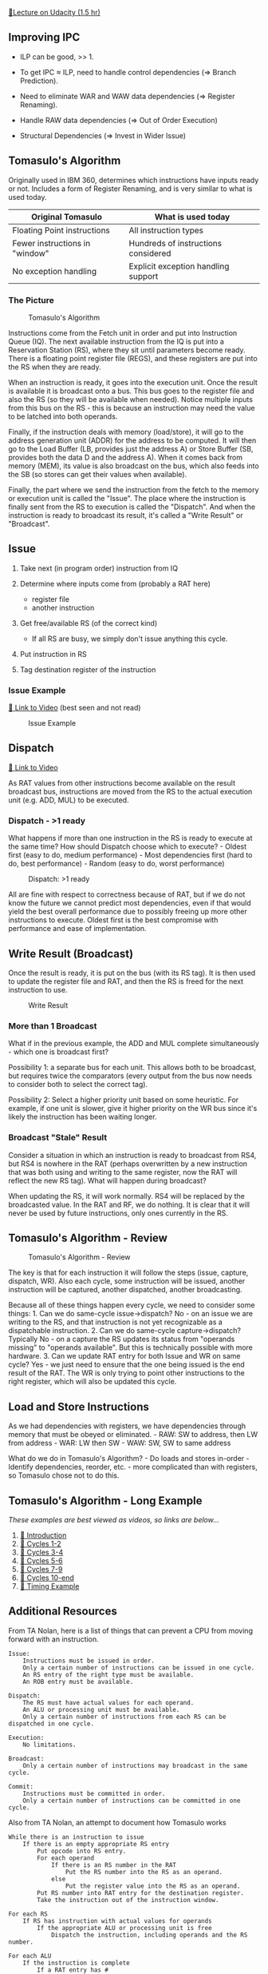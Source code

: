 [[https://classroom.udacity.com/courses/ud007/lessons/3643658790/concepts/last-viewed][🔗Lecture
on Udacity (1.5 hr)]]

** Improving IPC
   :PROPERTIES:
   :CUSTOM_ID: improving-ipc
   :END:

- ILP can be good, >> 1.

- To get IPC \(\approx\) ILP, need to handle control dependencies (=>
  Branch Prediction).

- Need to eliminate WAR and WAW data dependencies (=> Register
  Renaming).

- Handle RAW data dependencies (=> Out of Order Execution)

- Structural Dependencies (=> Invest in Wider Issue)

** Tomasulo's Algorithm
   :PROPERTIES:
   :CUSTOM_ID: tomasulos-algorithm
   :END:
Originally used in IBM 360, determines which instructions have inputs
ready or not. Includes a form of Register Renaming, and is very similar
to what is used today.

| Original Tomasulo              | What is used today                  |
|--------------------------------+-------------------------------------|
| Floating Point instructions    | All instruction types               |
| Fewer instructions in "window" | Hundreds of instructions considered |
| No exception handling          | Explicit exception handling support |

*** The Picture
    :PROPERTIES:
    :CUSTOM_ID: the-picture
    :END:
#+caption: Tomasulo's Algorithm
[[https://i.imgur.com/MuCQEgr.png]]

Instructions come from the Fetch unit in order and put into Instruction
Queue (IQ). The next available instruction from the IQ is put into a
Reservation Station (RS), where they sit until parameters become ready.
There is a floating point register file (REGS), and these registers are
put into the RS when they are ready.

When an instruction is ready, it goes into the execution unit. Once the
result is available it is broadcast onto a bus. This bus goes to the
register file and also the RS (so they will be available when needed).
Notice multiple inputs from this bus on the RS - this is because an
instruction may need the value to be latched into both operands.

Finally, if the instruction deals with memory (load/store), it will go
to the address generation unit (ADDR) for the address to be computed. It
will then go to the Load Buffer (LB, provides just the address A) or
Store Buffer (SB, provides both the data D and the address A). When it
comes back from memory (MEM), its value is also broadcast on the bus,
which also feeds into the SB (so stores can get their values when
available).

Finally, the part where we send the instruction from the fetch to the
memory or execution unit is called the "Issue". The place where the
instruction is finally sent from the RS to execution is called the
"Dispatch". And when the instruction is ready to broadcast its result,
it's called a "Write Result" or "Broadcast".

** Issue
   :PROPERTIES:
   :CUSTOM_ID: issue
   :END:

1. Take next (in program order) instruction from IQ
2. Determine where inputs come from (probably a RAT here)

   - register file
   - another instruction

3. Get free/available RS (of the correct kind)

   - If all RS are busy, we simply don't issue anything this cycle.

4. Put instruction in RS
5. Tag destination register of the instruction

*** Issue Example
    :PROPERTIES:
    :CUSTOM_ID: issue-example
    :END:
[[https://www.youtube.com/watch?v=I2qMY0XvYHA][🎥 Link to Video]] (best
seen and not read)

#+caption: Issue Example
[[https://i.imgur.com/JdepPAx.png]]

** Dispatch
   :PROPERTIES:
   :CUSTOM_ID: dispatch
   :END:
[[https://www.youtube.com/watch?v=bEB7sZTP8zc][🎥 Link to Video]]

As RAT values from other instructions become available on the result
broadcast bus, instructions are moved from the RS to the actual
execution unit (e.g. ADD, MUL) to be executed.

*** Dispatch - >1 ready
    :PROPERTIES:
    :CUSTOM_ID: dispatch---1-ready
    :END:
What happens if more than one instruction in the RS is ready to execute
at the same time? How should Dispatch choose which to execute? - Oldest
first (easy to do, medium performance) - Most dependencies first (hard
to do, best performance) - Random (easy to do, worst performance)

#+caption: Dispatch: >1 ready
[[https://i.imgur.com/uS0PRFt.png]]

All are fine with respect to correctness because of RAT, but if we do
not know the future we cannot predict most dependencies, even if that
would yield the best overall performance due to possibly freeing up more
other instructions to execute. Oldest first is the best compromise with
performance and ease of implementation.

** Write Result (Broadcast)
   :PROPERTIES:
   :CUSTOM_ID: write-result-broadcast
   :END:
Once the result is ready, it is put on the bus (with its RS tag). It is
then used to update the register file and RAT, and then the RS is freed
for the next instruction to use.

#+caption: Write Result
[[https://i.imgur.com/2lrRoFf.png]]

*** More than 1 Broadcast
    :PROPERTIES:
    :CUSTOM_ID: more-than-1-broadcast
    :END:
What if in the previous example, the ADD and MUL complete
simultaneously - which one is broadcast first?

Possibility 1: a separate bus for each unit. This allows both to be
broadcast, but requires twice the comparators (every output from the bus
now needs to consider both to select the correct tag).

Possibility 2: Select a higher priority unit based on some heuristic.
For example, if one unit is slower, give it higher priority on the WR
bus since it's likely the instruction has been waiting longer.

*** Broadcast "Stale" Result
    :PROPERTIES:
    :CUSTOM_ID: broadcast-stale-result
    :END:
Consider a situation in which an instruction is ready to broadcast from
RS4, but RS4 is nowhere in the RAT (perhaps overwritten by a new
instruction that was both using and writing to the same register, now
the RAT will reflect the new RS tag). What will happen during broadcast?

When updating the RS, it will work normally. RS4 will be replaced by the
broadcasted value. In the RAT and RF, we do nothing. It is clear that it
will never be used by future instructions, only ones currently in the
RS.

** Tomasulo's Algorithm - Review
   :PROPERTIES:
   :CUSTOM_ID: tomasulos-algorithm---review
   :END:
#+caption: Tomasulo's Algorithm - Review
[[https://i.imgur.com/tsOgTRq.png]]

The key is that for each instruction it will follow the steps (issue,
capture, dispatch, WR). Also each cycle, some instruction will be
issued, another instruction will be captured, another dispatched,
another broadcasting.

Because all of these things happen every cycle, we need to consider some
things: 1. Can we do same-cycle issue->dispatch? No - on an issue we are
writing to the RS, and that instruction is not yet recognizable as a
dispatchable instruction. 2. Can we do same-cycle capture->dispatch?
Typically No - on a capture the RS updates its status from "operands
missing" to "operands available". But this is technically possible with
more hardware. 3. Can we update RAT entry for both Issue and WR on same
cycle? Yes - we just need to ensure that the one being issued is the end
result of the RAT. The WR is only trying to point other instructions to
the right register, which will also be updated this cycle.

** Load and Store Instructions
   :PROPERTIES:
   :CUSTOM_ID: load-and-store-instructions
   :END:
As we had dependencies with registers, we have dependencies through
memory that must be obeyed or eliminated. - RAW: SW to address, then LW
from address - WAR: LW then SW - WAW: SW, SW to same address

What do we do in Tomasulo's Algorithm? - Do loads and stores in-order -
Identify dependencies, reorder, etc. - more complicated than with
registers, so Tomasulo chose not to do this.

** Tomasulo's Algorithm - Long Example
   :PROPERTIES:
   :CUSTOM_ID: tomasulos-algorithm---long-example
   :END:
/These examples are best viewed as videos, so links are below.../

1. [[https://www.youtube.com/watch?v=2M5NQFAaILk][🎥 Introduction]]
2. [[https://www.youtube.com/watch?v=GC8Cp-M0o6Q][🎥 Cycles 1-2]]
3. [[https://www.youtube.com/watch?v=G0Kap6eq_Ys][🎥 Cycles 3-4]]
4. [[https://www.youtube.com/watch?v=I1VOoFhrnio][🎥 Cycles 5-6]]
5. [[https://www.youtube.com/watch?v=wmrPTJpUnV4][🎥 Cycles 7-9]]
6. [[https://www.youtube.com/watch?v=ZQ6Tdrs16_U][🎥 Cycles 10-end]]
7. [[https://www.youtube.com/watch?v=ZqbhHjFSBoI][🎥 Timing Example]]

** Additional Resources
   :PROPERTIES:
   :CUSTOM_ID: additional-resources
   :END:
From TA Nolan, here is a list of things that can prevent a CPU from
moving forward with an instruction.

#+begin_example
  Issue:
      Instructions must be issued in order.
      Only a certain number of instructions can be issued in one cycle.
      An RS entry of the right type must be available.
      An ROB entry must be available.
      
  Dispatch:
      The RS must have actual values for each operand.
      An ALU or processing unit must be available.
      Only a certain number of instructions from each RS can be dispatched in one cycle.
      
  Execution:
      No limitations.
      
  Broadcast:
      Only a certain number of instructions may broadcast in the same cycle.
      
  Commit:
      Instructions must be committed in order.
      Only a certain number of instructions can be committed in one cycle.
#+end_example

Also from TA Nolan, an attempt to document how Tomasulo works

#+begin_example
  While there is an instruction to issue
      If there is an empty appropriate RS entry
          Put opcode into RS entry.
          For each operand
              If there is an RS number in the RAT
                  Put the RS number into the RS as an operand.
              else
                  Put the register value into the RS as an operand.
          Put RS number into RAT entry for the destination register.
          Take the instruction out of the instruction window.
          
  For each RS
      If RS has instruction with actual values for operands
          If the appropriate ALU or processing unit is free
              Dispatch the instruction, including operands and the RS number.

  For each ALU
      If the instruction is complete
          If a RAT entry has #
              Put value in corresponding register.
              Erase RAT entry.
          For each RS waiting for it
              Put the result into the RS.
          Free the ALU.
          Free the RS.
#+end_example

Finally from TA Nolan, a worksheet to keep track of necessary
information when approaching a problem with IS:

#+begin_example
  Same cycle:
      free RS & use RS (?)
      issue & dispatch (no)
      capture & dispatch (no)
          execute & broadcast (no)
          reuse ROB (no)
      
  # / cycle:
      issue (1)
      broadcast (1)

  Dispatch priority (oldest, random)
      
  # of universal RS's: 

  ALU's:
      operation   # RS's  # ALU's   Pipelined?

  Exe time:
      operation   cycles

  broadcast priority (slower ALU)

  # of ROB's: 
#+end_example

/[ALU]: Arithmetic Logic Unit /[CPI]: Cycles Per Instruction /[ILP]:
Instruction-Level Parallelism /[IPC]: Instructions per Cycle /[IQ]:
Instruction Queue /[LB]: Load Buffer /[LW]: Load Word /[PC]: Program
Counter /[RAT]: Register Allocation Table (Register Alias Table) /[RAW]:
Read-After-Write /[SB]: Store Buffer /[SW]: Store Word /[WAR]:
Write-After-Read /[WAW]: Write-After-Write *[RAR]: Read-After-Read
